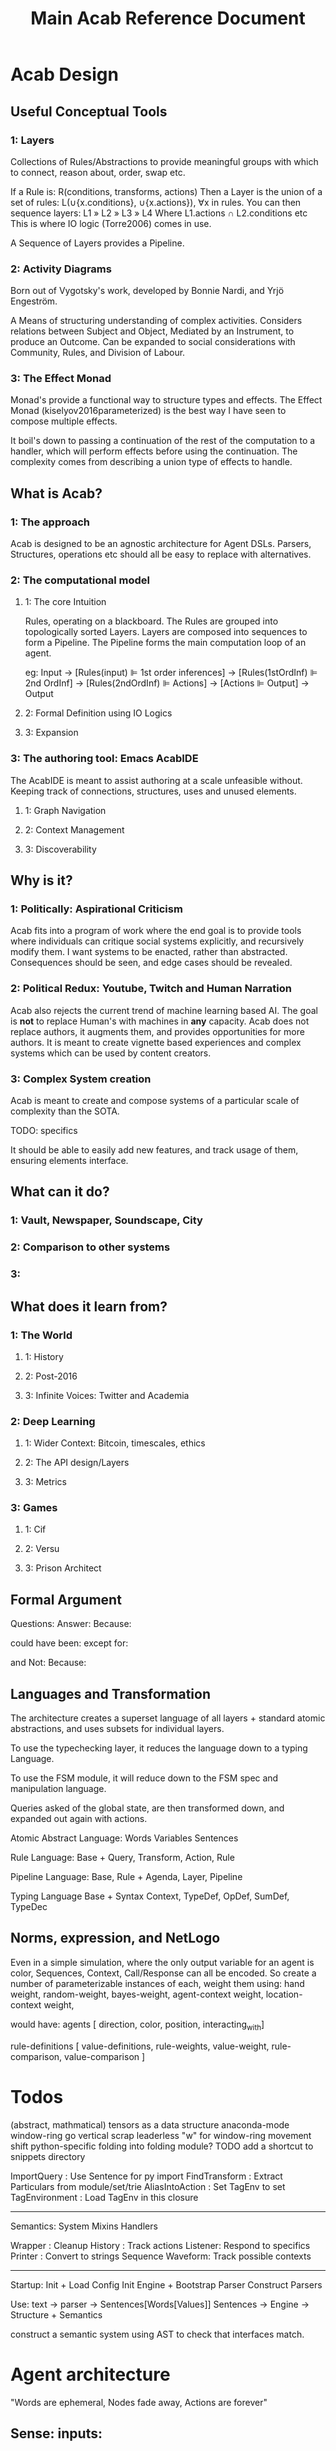 #+TITLE: Main Acab Reference Document
* Acab Design
** Useful Conceptual Tools
*** 1: Layers
Collections of Rules/Abstractions to provide meaningful groups with which to connect,
reason about, order, swap etc.

If a Rule is: R(conditions, transforms, actions)
Then a Layer is the union of a set of rules: L(∪{x.conditions}, ∪{x.actions}), ∀x in rules.
You can then sequence layers: L1 » L2 » L3 » L4
Where L1.actions ∩ L2.conditions etc
This is where IO logic (Torre2006) comes in use.

A Sequence of Layers provides a Pipeline.


*** 2: Activity Diagrams
Born out of Vygotsky's work, developed by Bonnie Nardi, and Yrjö Engeström.

A Means of structuring understanding of complex activities.
Considers relations between Subject and Object, Mediated by an Instrument, to produce an Outcome.
Can be expanded to social considerations with Community, Rules, and Division of Labour.

*** 3: The Effect Monad
Monad's provide a functional way to structure types and effects.
The Effect Monad (kiselyov2016parameterized) is the best way I have seen to compose multiple effects.

It boil's down to passing a continuation of the rest of the computation to a handler, which
will perform effects before using the continuation. The complexity comes from describing a union type
of effects to handle.

** What is Acab?
*** 1: The approach
Acab is designed to be an agnostic architecture for Agent DSLs.
Parsers, Structures, operations etc should all be easy to replace with alternatives.
*** 2: The computational model
**** 1: The core Intuition
Rules, operating on a blackboard.
The Rules are grouped into topologically sorted Layers.
Layers are composed into sequences to form a Pipeline.
The Pipeline forms the main computation loop of an agent.

eg:
Input
-> [Rules(input) ⊫ 1st order inferences]
-> [Rules(1stOrdInf) ⊫ 2nd OrdInf]
-> [Rules(2ndOrdInf) ⊫ Actions]
-> [Actions ⊫ Output]
-> Output

**** 2: Formal Definition using IO Logics
**** 3: Expansion
*** 3: The authoring tool: Emacs AcabIDE
The AcabIDE is meant to assist authoring at a scale unfeasible without.
Keeping track of connections, structures, uses and unused elements.
**** 1: Graph Navigation
**** 2: Context Management
**** 3: Discoverability
** Why is it?
*** 1: Politically: Aspirational Criticism
Acab fits into a program of work where the end goal is to provide tools
where individuals can critique social systems explicitly, and recursively modify them.
I want systems to be enacted, rather than abstracted.
Consequences should be seen, and edge cases should be revealed.

*** 2: Political Redux: Youtube, Twitch and Human Narration
Acab also rejects the current trend of machine learning based AI.
The goal is *not* to replace Human's with machines in *any* capacity.
Acab does not replace authors, it augments them,
and provides opportunities for more authors.
It is meant to create vignette based experiences and complex systems which
can be used by content creators.


*** 3: Complex System creation
Acab is meant to create and compose systems of a particular
scale of complexity than the SOTA.

TODO: specifics

It should be able to easily add new features,
and track usage of them, ensuring elements interface.


** What can it do?
*** 1: Vault, Newspaper, Soundscape, City
*** 2: Comparison to other systems
*** 3:
** What does it learn from?
*** 1: The World
**** 1: History
**** 2: Post-2016
**** 3: Infinite Voices: Twitter and Academia
*** 2: Deep Learning
**** 1: Wider Context: Bitcoin, timescales, ethics
**** 2: The API design/Layers
**** 3: Metrics
*** 3: Games
**** 1: Cif
**** 2: Versu
**** 3: Prison Architect
** Formal Argument
Questions:
Answer:
Because:

could have been:
except for:

and Not:
Because:

** Languages and Transformation
  The architecture creates a superset language of all layers + standard atomic abstractions,
  and uses subsets for individual layers.

  To use the typechecking layer, it reduces the language down to a typing Language.

  To use the FSM module, it will reduce down to the FSM spec and manipulation language.

  Queries asked of the global state, are then transformed down, and expanded out again with
  actions.


  Atomic Abstract Language:
  Words
  Variables
  Sentences

  Rule Language:
  Base + Query, Transform, Action, Rule

  Pipeline Language:
  Base, Rule + Agenda, Layer, Pipeline

  Typing Language
  Base + Syntax Context, TypeDef, OpDef, SumDef, TypeDec

** Norms, expression, and NetLogo
  Even in a simple simulation, where the only output variable for
  an agent is color, Sequences, Context, Call/Response can all be encoded.
  So create a number of parameterizable instances of each,
  weight them using:
  hand weight,
  random-weight,
  bayes-weight,
  agent-context weight,
  location-context weight,

  would have:
  agents [ direction, color, position, interacting_with]

  rule-definitions [
  value-definitions,
  rule-weights,
  value-weight,
  rule-comparison,
  value-comparison ]

* Todos
(abstract, mathmatical) tensors as a data structure
anaconda-mode
window-ring go vertical
scrap leaderless "w" for window-ring movement
shift python-specific folding into folding module?
TODO add a shortcut to snippets directory

ImportQuery     : Use Sentence for py import
FindTransform   : Extract Particulars from module/set/trie
AliasIntoAction : Set TagEnv to set
TagEnvironment  : Load TagEnv in this closure

--------------------
Semantics:
System
Mixins
Handlers


Wrapper : Cleanup
History : Track actions
Listener: Respond to specifics
Printer : Convert to strings
Sequence
Waveform: Track possible contexts

--------------------
Startup:
Init + Load Config
Init Engine + Bootstrap Parser
Construct Parsers

Use:
text -> parser -> Sentences[Words[Values]]
Sentences -> Engine -> Structure + Semantics

construct a semantic system using AST to check
that interfaces match.

* Agent architecture
  "Words are ephemeral,
  Nodes fade away,
  Actions are forever"

** Sense: inputs:
 1) data assertions from the world
 2) data assertions from the last act if a closed model
** Reason: select next action
   run rules,
   propose actions
   score actions
   select action
** Act:
 1) output instructions to world
 2) assert new facts if closed model
** Thoughts:
   Rules -> alpha network
   Construct a condition trie, as a second dimension of the fact trie
   hash exit points, create tokens, then run beta on demand?
* Code notes
** Top Level
*** Actions.py
    *Defines*: ACTS enum, ACTMACRONAME, Core Engine actions (E_ADD, E_RETRACT, E_PRINT),
    Action, ActionMacro, ActionMacroUse class.

    Defines the core action templates of E_ADD, E_RETRACT, E_PRINT, which link with the ACTS enum.
    These functions take two parameters, the engine, and a list of parameters passed in.
    So +(.a.b.c) => E_ADD(engine, [.a.b.c])

    These core acts link with the symbols +,-, and @.

    The Action class is the AST representation of an action. Holds an operator, and values.
    ActionMacro defines a sequence of actions, with a set of bindings.
    ActionMacroUse defines a AST representation of where to expand out action macros.

*** Clause.py
    *Defines*: Clause.

    Clause is an implementation agnostic representation of a query clause.
    A clause is negatable, holds a set of components, and can have bindings applied to variables.

*** Comparisons.py
    *Defines*: Core Comparison functions (EQ, GT, LT, NEQ, REGMATCH), Comparison class.

    The main comparison functions link with < > != == ~=.
    Comparison is the AST representation. It holds the operator, the value(s) or the binding(s).

*** Contexts.py
    *Defines*: Contexts.

    Contexts is the engine data structure that holds the tree of possible matches.
    As the engine progresses through a query, it tracks (bindings, lastNode).
    Lastnode allows the engine to reset the query point as necessary.

*** EngineBase.py
    *Defines*: EngineBase.

    EngineBase is the abstract class that defines common functionality between trie and
    wme based knowledge engines. Specifies that an engine can load a file, register actions and rules,
    add/assert, retract, run rules, transform data.

    Can perform all available actions, or select by a policy.
    The policy is a passed in function, that takes the list of all proposed actions and selects by some criteria.
    Policy operates on (dict, Rule).
    A value to sort on can come about through 2 means:
    1) It is static to the rule, thus a #tag, the name, condition size etc.
    2) It is dynamic based on data, in which case it is a $binding, either pure from data,
       or transformed.

    These two types should cover most eventualities. Specificity can be measured with a dynamic policy
    of len(rule._query). Priority can be a tag. Dynamic priority can be a binding. Policies to apply
    one rule per actor can be achieved with a dictionary to track the selected actions in the policy, etc etc.

*** Query.py
    *Defines*: Query.

    The Query class is implementation agnostic. Holds an ordered list of clauses, which supports
    expanding bindings and division into positive and negative clauses.

*** Rule.py
    *Defines*: Rule.

    The rule class is the abstract definition of a rule. It holds a query, transform, and a list of actions.
    It has a name, and set of tags.

*** Transforms.py
    *Defines*: TROP enum and functions (add, sub, mul, div, rand, remain, round, neg, regex, format),
    TransformComponent, SelectionTransform, OperatorTransform, Transform.

    TROP (Transform operator) functions link to + - * / <-> % _ - ~= ~{} select.

    TransformComponent is the superclass of SelectionTransform and OperatorTransform.
    They define how to either transform a binding, such as with addition,
    or how to select a number of possible bindings.
    Selection transforms trigger the Context.select method.
    *This could expand to select by more than numeric count, getting towards something like
    policies*.

*** utils.py
    *Defines*: EXOP and META_OP enums, Bind, expandFact, build_rebind_dict, and default_action_policy.

    EXOP (Exclusion Operator) defines the type of node in a trie, either non-exclusive or exclusive.
    META_OP defines the additional annotation of a trie node, either a binding, a comparison, or a rule.

    The Bind class is a simple holder for a variable name.

    expandFact takes a fact and a dictionary of bindings, and converts all bindings that are in the dict.
    So .a.b.$x!$y + {x:"blah", y:"bloo"} -> .a.b.blah!bloo

    build_rebind_dict enables internal bindings of an action macro to be rebound to align with
    the passed in bindings of its usage.

    default_action_policy is the simplest policy, it selects a single random (bindings, rule) pairing to enact.

** DataStructures
*** Cycle.py
    *Defines*: Cycle.

    The Cycle is a simple means of looping through a list. To be integrated with the language.

*** Game.py
    *Defines*: Game.

    The Game works as a means to represent a Game Theory / CiF style game.
    It describes an J player, K move, L turn game.
    The game can have an entry condition (intended to be a simple EL String.
    Designed to play atomicly, either randomly (play_random),
    or with assessments/queries from the knowledgebase (play_with_assessments).

    Both forms of play take a *data* parameter, a dictionary of variables to substitute into the outputs.
    Play_with_assessments also takes a knowledgebase to query.

*** TimeSpaceTree.py
    *Defines*: TimeSpaceTree.

    Currently unimplemented. Meant to be an implementation of giddens concept.
    A Mapping of place to time.

*** WeightBalance.py
    *Defines*: WeightBalance.

    A usage of a balanced tree to allow loose collections of pairings (a < b) (b < c)
    to be auto balanced. Avoids the use of having to specify actual weights.

    *TODO*: Add a distribution to apply the ordering to.

** Trie
*** ActionParser.py
    Defines the parser combinator for parsing Actions.
    ie: +(.a.b.c)

    Enables assertion, retraction, and printing, using + - and @.
    Also custom registered actions that are anything else.
    ie: blah(.a.b.c)

    Multiple values can be passed in:
    @(.a.b.c, .d.e.f)

    Multiple values can only be passed to print(@), and custom actions.

    Also defines action macros, and their use:
    ie: #blah($x, "blah", .a.b.d)

    An Action macro is defined similar to a rule:
    #blah($x, $y, $z):
    	+(.a.$x.$y.$z)
        +(.b.$z)
    end

    Action macros expand out in actions at parse time.

*** FactParser.py
    Defines the parser combinator for the core fact definition.
    ie: .a.b!c
    .a.b.$x

    Covers basic names, numbers, bindings, and double quoted strings.
    String can be combinations of the above, always starting with a .
    and with exclusion op (!)  where necessary.

*** FileParser.py
    Defines the parser combinator that reads a file of assertions and rules.
    Allows file level bindings:
    ie: $x <- .a.b.c
    .a.b.$x
    clear

    will result in .a.b.a.b.c

    *TODO*: When are file bindings expanded again?

*** Matching.py
    Defines the means of running tests. Modelled on rete net distinction of
    alpha and beta tests.
    Defines the means of comparing two nodes exclusion status.

    *Unfinished*: match_rule.

*** Node.py
    *Defines*: Node.

    Node is the atomic element of a fact. .a.b!$x => (.a) (.b) (! $x)
    Nodes can hold meta values, such as bindings, comparisons, and rules.

*** QueryParser.py
    Defines the parser combinator for queries. Combines FactParser with ?

    Allows factstrings to hold comparisons.
    ie: .a.$x(>20)?

*** RuleParser.py
    Defines the parser combinator for rules.
    Rules have a name, then tags, clauses, transforms, and actions/actionmacros.

*** RuleQueryParser.py
    *Unfinished*

*** TransformParser.py
    Defines the parser combinator for transforms.
    ie: $x + 2 -> $y

    Makes use of defined bindings, and modifies them.
    "-> $y" rebinds without modifying the original, but is optional.

    There are unary, binary, and ternary transforms.

    Unary: round (_), negate (-), and format (~{}).
    Format uses python format syntax, and auto uses anything bound.
    So .a.b.blah,  .a.b.$x? then ~{} "hello ${x}" -> $y
    will result in y = "hello blah"

    Binary: + - * / %, along with rand (<->), and regex substitution (~=)
    Regex substitution uses re.sub, and auto-uses bound variables.

    Transforms can also be the keyword "select" for selection of a limited number of matches
    (check this):
    ie: select 2 - 4

*** Trie.py
    *Defines*: Trie.

    Trie is the core of the data representation. Supports assertion and retraction, exclusion semantics,
    querying and matching.

*** TrieEngine.py
    *Defines*: TrieEngine

    Defines the implementation of the BaseEngine, for a trie backing.

** Institutions
   If institutions are a module/file level construct, that would mean
   that files define:
   1) Basic concepts
   2) Roles and Role Groups (Incumbents / Challengers / Enforcers )
   3) Rules
      1) Constitutive rules
      2) Regulative rules
      3) Distributive rules

   4) Inputs and Outputs
   5) Value and Sanction Rankings
   6) Games
   7) Actions
   8) Activities
   9) Sanctions
   10) IGU definition (imports?)
   11) Time limits
   12) Physical limitations
   13) Physical artifacts
   14) Institution change rules`


   So a file parser should be able to verify features.
   Only defined roles should exist, same with concepts.
   Rule conditions should test for inputs, or internal concepts.
   Values should be able to rank.
   Values should match defined concepts.
   Games should verify.
   Sanctions should rank.

** Norms in the engine
   The engine needs bayesian weighting of norm obedience, and underlying
   processes of internalization. Explicit linkings of norm deviance with

* DSL
#+NAME: Meta Rules
#+begin_src acab :results value
a.simple.rule:
    a.b.c?

    a.b.d
end

a.meta.rule:
    ;; DFS queries:
    ∃a.test.$x(::rule, λnode.down)?
    ;; Exhaustive then group:
    ∀a.b.$c? -> βx

    ;; Align $x and @a:
    a.$c?
            @x.[a.b.$x?](::query)?
            @x.[#blah](::tag)?
    a.pattern.[[a b c | d e, g,h]]?

    λapply $x on e

    $x.[λ+ a.b.d?]
end


action.on:
  | λapply $a on $b |

end

picker:
a.b.$xs?

λpick $xs -> $y $xs'
λpick $xs' -> $z $_

end
#+end_src

#+NAME: Institution Structure Idea
#+begin_src acab :results value
//An Institution
$x <- .institution.nightWatch
$x(::institution):
  .name(::str)
  .concepts
  .roles
  .role_groups
  .games
  .activities
  .rankings
  .sanctions
end


//Name
$x.name."The Night Watch"

//... Physical imports

//Concepts
$x.concepts.justice.served
$x.concepts.justice.lacking

$x.concepts.freeStatus.free
$x.concepts.freeStatus.jailed

$x.concepts.knowStatus.knows
$x.concepts.knowStatus.doesntKnow

//Roles
$x.roles.watch
$x.roles.watch.commander
$x.roles.watch.captain
$x.roles.watch.sergeant
$x.roles.watch.private

$x.roles.criminal

$x.roles.civilians

$x.roles.patrician
$x.roles.judge
$x.roles.jury

//Role Groupings
$x.roleGroups.incumbents.patrician
$x.roleGroups.incumbents.judge
$x.roleGroups.challengers
$x.roleGroups.enforcers.watch

//Rankings


//Sequences
$x.activities.theft
$x.activities.murder
$x.activities.mugging
$x.activities.chase
$x.activities.investigate
$x.activities.alert
$x.activities.execution
$x.activities.incarceration

//Choices


//Games
$x.games.trial
$x.games.arrest


//Sanctions
$x.sanctions.execution
$x.sanctions.incarceration


//Rules
////what makes a watchman
////what makes a criminal


#+end_src

#+NAME: Import Idea
#+begin_src acab :results value
;; Specify an import rule:
an.import(::import):
    ;; Query for operators from the engine
    acab.modules.operators.$transform(::λ)?

    ;; Alias all operators into T.op_name..
    λalias $transforms T
    ;; Define RegexOp Type signature, and sugar it:
    λalias T.RegexOp: $x(::String).$x.$x => ~=
end
#+end_src

#+NAME: Action Idea
#+begin_src acab :results value
a.simple.blah(::action):
   | $x(::λ) |

   λ$x blah
end

a.rule(::ρ):
    a.test.$x?

    ;; These are equivalent:
    λT.RegexOp $x /blah/bloo -> $y
    $x ~= /blah/bloo -> $y

    ;; Assert y
    λAssert $y
    ;; Pass y to the action, should type error:
    λan.action $y
end
#+end_src

#+NAME: File Structure
#+begin_src acab :results value
;; Is this obsolete now?

//The Structure of an Institution Specification:
institution.spec(::τ):
input.senses.[bodyPosition, bodyPose, bodyAdornment, speechAct, adjoiningRooms, roomAdornment,
             facing information, bodyItems, roomItems, soundVolume, soundBalance, temperature, bodySize...]

memory.levels.[ now, justNow (now-1), encounter, recently, regularly, currently, ever ]

variables.[]
usable.tags.[]

actions.output.[]
actions.internal.[]

constraints.physical.[]
constraints.rules.[]

rules.core.[]
rules.penumbra.[]
rules.layers.[]

agent.model.[values, variance, restingState, envelope, ordering]

protocols.[]
rules.[]
social.interface.[]

initial.procGen.[]

verification.[memory.utilisation, actions.physical, layers.populated, layers.topo_sort]
end

#+end_src

#+NAME: Acab idea notes
#+begin_src  :results value

a.meta.rule:
;; DFS queries:
∃a.test.$x(::rule, λnode.down)?
;; Exhaustive then group:
∀a.b.$c? -> βx

a.$c?
;; Auto align with $x above:
        @x.[a.b.$x?](::query)?
        @x.[#blah](::tag)?
a.pattern.[[a b c | d e, g,h]]?

λapply $x on e

$x.[λ+ a.b.d?]
end

;; Simple parser spec:
action.on:
  | ψ apply $a on $b |

end

;; Selection and modification:
picker:
a.b.$xs?

λpick $xs -> $y $xs'
λpick $xs' -> $z $_

end

#+end_src

** Agent Architecture DSL
#+NAME: Simple BDI
#+begin_src acab :results value
Input (.worldState, .agent)
EvalRules(.agent.rules.belief_gen) on .worldState -> .agent.beliefs
EvalRules(.agent.rules.desires) on .agent.beliefs, .agent.desires:
    -> .agent.active.desires
end

RankBy(.agent.hierarchy.desires) on .agent.active.desires
SelectFrom(best, 0.1, .agent.active.desires) -> .agent.selected.desire
EvalRules(.agent.rules.action_gen) on .worldState, .agent.selected.desire:
    -> .agent.applicable.actions
end
selectFrom(best, 0.1, .agent.applicable.actions) -> .agent.selected.action
perform(.agent.selected.action)
output (Action)
#+end_src

#+NAME: Simple CiF
#+begin_src acab :results value
Input (.worldState, .agent)
EvalRules(.agent.rules.volition) on .worldState -> .agent.activations.volition
Aggregate(.agent.activations.volition) -> .agent.activations.aggregate.volition
selectFrom(best, 0.1, .agent.activations.aggregate.volition) -> .agent.selected.volition

EvalRules(.agent.rules.intention) on .worldState, .agent.selected.volition -> .agent.activations.intention
Aggregate(.agent.activations.intention) -> .agent.activations.aggregate.intention
selectFrom(best, 0.1, .agent.activations.aggregate.intention) -> .agent.selected.intention

perform(.agent.selected.intention)
EvalRules(.agent.rules.trigger) on .worldState, .agent.selected.intention) -> .worldState
output (Action)
#+end_src

#+NAME: Simple Versu
#+begin_src acab :results value
Input (.worldState, .agent)
EvalRules(.agent.rules.social_practice_activation) on .worldState -> .agent.activations.social_practices
EvalRules(.agent.rules.social_practices) on .agent.activations.social_practices:
    -> .agent.state.social_practices
end
Extract(.actions, .agent.state.social_practices) -> .agent.potential_actions
RankBy(.agent.desires) on .agent.potential_actions.$x.consequences
selectFrom(best, 0.1, .agent.potential_actions) -> .agent.selected_action
perform(.agent.selected_action)
output (Action)
#+end_src

** Modal Pathways
Tramp uses:  /method:user%domain@host#port:/path/to/file

#+NAME:
#+begin_src acab :results value
a.test.sentence!blah □ something?
;; Can LISP'd to:
(? (□ (! (. (. a test) sentence) blah) something))

?□!.. a test sentence blah something

;; Or with a separator |
?□!. | a test sentence blah something
#+end_src



** Typing Ideas
#+NAME: Typing Ideas
#+begin_src acab :results value
σ::a.test.record:
  #record

  an.internal.field.$x(::Number)
  second.field.$y(::String)
end

σ::a.maybe.sum:
  #sum

  just!$x
  nothing
end

σ::a.different.sum:
  #sum

  head!$x(::Number)!$y(::String)
  tail!$z
end

σ::another:
  #sum

  head:
    $x(::Number)
    $y(::String)
  end
  tail!$z
end

σ::coin:
  #sum

  head
  tails
end

a.test.sentence(::a.maybe.sum.just)!$x
a.test.sentence(::a.maybe.sum.nothing)


a.test.flip.$x(::coin)


a.test.rule:
  #rule

  a.test.query.$x(::coin)?

  match @x       -> $y(::Number) on:
        head     -> 2
        tails    -> 4
        head!$z? -> $z
        _        -> 8
  end

  ActionAdd($y)

end



a.test.rule:
  | $x, $y |

  #tags

  a.query.$x?

  $x + 2 -> $y

  ActionAdd($y)
end


#+end_src

** Exclusion logic for Sets/Tags:
  .x.y.z     :    x.intersection(y, z)
  .x!y       :    x.difference(y)
  .x!y.z     :    x.difference(y).intersection(z)
  x|y.z      :    x.union(y).intersection(z)
  .x.y -> $z : selectFrom
  .y.y ->(2) $z

  flatten($x) -> $z  : Convert the trie in $x to a flat set of tags
  flatten(.a.b.c) -> $z : Convert the trie location to a flat set of tags
  tag(.a.b.c, $z)    : tag the location with all variants in $z

  .a.b.c.d
  .a.b.c.$x  : Get the value, path, and meta_id from the trie. (Path from ancestor with an id node?)
  .a.b..$x   : expands to .a.b.c.d
  .a.b.$x    :  expands to .a.b.d
  .a.b.[$x]  :  expands to .a.b.ejgi3i2ogjeiw  (or other hashed id value)

  be able to set a tag to indicate to include the node in its parent's hash calculation
  separate hash calculations into compileTime/Type hashes, and runtime value hashes
  Where types can be defined as templates
  and type locations are paths in the trie themselves.

  statically check for replacement calls to match bindings

  rules have binding meta access:
  -- :results output/value
  #+begin_src trie
    a.test.rule:
        #rule, #numeric
        a.b!$x(<20)?

        $x + 2 -> $y

        +(.a.b!$y)
    end

    a.test.meta.rule:
        #meta, #rule

        a.test.$X?
        $X^#rule.numeric?
        ~$X^#meta?
        $X:["$x"]?

        replace(..$X:["$x"], "a.b!$x(<40)?" )
    end

  #+end_src

* Modules
** Modules:
  Analysis: flow, transforms, smells, typing

  io: network

  methods: contract, governance, law, lifting, protest,
           protocol, reputation, ritual, sanction,
           search, supervision, voting

  operators: action, causal, comparison, conflict,
             defeasibility, delta, interleave,
             list, set, pattern_match, transform

  structures: activity, agenda, artifact, fsm,
              lattice, layer, pipeline,
              social_game, space, theoretic_game,
              time

  types: rule_types

  values: non_parse_numbers, numbers, probability

  wrappers: delegation, failure, indeterminacy,
            interruption, observable, revocable



  agendas: reduce, cycle, map, random, ranking, expander,
           sandbox, default, selector

** Module Table

  |              | Instance       | Query                   | Transform                         | Action          | Structure | Notes        |
  |--------------+----------------+-------------------------+-----------------------------------+-----------------+-----------+--------------|
  | Analysis     | Typing         | X                       |                                   | X               |           | Atomic       |
  |              | Flow           |                         |                                   | X               | X         |              |
  |              | Transform      |                         |                                   | X               |           |              |
  |              | Smells         |                         |                                   | X               |           |              |
  |--------------+----------------+-------------------------+-----------------------------------+-----------------+-----------+--------------|
  | IO           | Network        |                         | Build                             | Message/Listen  |           | Atomic       |
  |              | Printing       |                         |                                   |                 |           |              |
  |              | Cairo          |                         |                                   |                 |           |              |
  |              | Twitter        |                         |                                   |                 |           |              |
  |--------------+----------------+-------------------------+-----------------------------------+-----------------+-----------+--------------|
  | Structures   | Pipeline       |                         |                                   |                 |           |              |
  |              | Layer          | Rule Selection          |                                   |                 |           |              |
  |              | Agenda         |                         |                                   |                 |           |              |
  |              | Rule           | Components?             | Modify                            | Assert/Retract? |           |              |
  |              |                |                         |                                   |                 |           |              |
  |              | Activity       |                         |                                   |                 |           |              |
  |              | Artifact       |                         |                                   |                 |           |              |
  |              |                |                         |                                   |                 |           |              |
  |              | FSM            |                         |                                   |                 |           |              |
  |              | FSM-State      |                         |                                   |                 |           |              |
  |              | FSM-Event      |                         |                                   |                 |           |              |
  |              |                |                         |                                   |                 |           |              |
  |              | Lattice        |                         |                                   |                 |           |              |
  |              | Social Game    |                         |                                   |                 |           |              |
  |              | Theory Game    |                         |                                   |                 |           |              |
  |              | Space          |                         |                                   |                 |           |              |
  |              | Time           |                         |                                   |                 |           |              |
  |--------------+----------------+-------------------------+-----------------------------------+-----------------+-----------+--------------|
  | Values       | Names          | RegexMatch              |                                   |                 |           |              |
  |              | Strings        |                         |                                   |                 |           |              |
  |              | Format Strings | Has open variable       |                                   |                 |           |              |
  |              |                |                         |                                   |                 |           |              |
  |              | Sum Types      |                         | Pattern Match                     |                 |           |              |
  |              |                |                         | Distribute                        |                 |           |              |
  |              |                |                         |                                   |                 |           |              |
  |              | Patterns       | At time has X           | Combine                           |                 |           |              |
  |              |                |                         | Interleave                        |                 |           |              |
  |              |                |                         | Append                            |                 |           |              |
  |              |                |                         | Step                              |                 |           |              |
  |              |                |                         |                                   |                 |           |              |
  |              | Numbers        | GT, LT, EQ, NEQ         | Add, Sub, Mul, Div, Rem, Mod, Pow |                 |           | Fractional   |
  |              | Parseable Nums |                         |                                   |                 |           |              |
  |              | Probability    |                         |                                   |                 |           |              |
  |              |                |                         |                                   |                 |           |              |
  |              | Fuzzy          |                         |                                   |                 |           |              |
  |              | t1             |                         |                                   |                 |           |              |
  |              | t2 Interval    |                         |                                   |                 |           |              |
  |--------------+----------------+-------------------------+-----------------------------------+-----------------+-----------+--------------|
  | Referents    | SpaceTime      |                         |                                   |                 |           |              |
  |              | Organisation   |                         |                                   |                 |           |              |
  |              | Law            |                         |                                   |                 |           |              |
  |              |                |                         |                                   |                 |           |              |
  |              | Protocol       |                         |                                   |                 |           |              |
  |              | Contract       |                         |                                   |                 |           |              |
  |              | Ritual         |                         |                                   |                 |           |              |
  |              |                |                         |                                   |                 |           |              |
  |              | Reputation     |                         |                                   |                 |           |              |
  |              | Artifact       |                         |                                   |                 |           |              |
  |              | Game           |                         |                                   |                 |           |              |
  |              | Agent          |                         |                                   |                 |           |              |
  |--------------+----------------+-------------------------+-----------------------------------+-----------------+-----------+--------------|
  | Wrappers     | Delegation     | x                       | x                                 |                 |           | Wrap *what*? |
  |              | Failure        | x                       | x                                 |                 |           |              |
  |              | Indeterminacy  | x                       | x                                 |                 |           |              |
  |              | Interruption   | x                       | x                                 |                 |           |              |
  |              | Observable     | x                       | x                                 |                 |           |              |
  |              | Revocable      | x                       | x                                 |                 |           |              |
  |              |                |                         |                                   |                 |           |              |
  |              | Sequence       |                         | x                                 |                 |           |              |
  |              | Concurrent     |                         | x                                 |                 |           |              |
  |              | Dependent      | x                       | x                                 |                 |           |              |
  |              | Equivalent     | x                       | x                                 |                 |           |              |
  |              | Distribution   | x                       | x                                 |                 |           |              |
  |--------------+----------------+-------------------------+-----------------------------------+-----------------+-----------+--------------|
  | Modification | Protest        |                         |                                   | x               |           |              |
  |              | Sanction       |                         |                                   | x               |           |              |
  |              | Voting         |                         |                                   | x               |           |              |
  |              | Search         |                         |                                   | x               |           |              |
  |              | Governance     |                         |                                   | x               |           |              |
  |              |                |                         |                                   |                 |           |              |
  |--------------+----------------+-------------------------+-----------------------------------+-----------------+-----------+--------------|
  | Going Along  | Lifting        |                         |                                   | x               |           |              |
  |              | Imitation      |                         |                                   | x               |           |              |
  |              | Supervision    |                         |                                   | x               |           |              |
  |              | Leading        |                         |                                   | x               |           |              |
  |--------------+----------------+-------------------------+-----------------------------------+-----------------+-----------+--------------|
  | Operators    | Pipeline       |                         | Run Layer                         |                 |           |              |
  |              |                |                         |                                   |                 |           |              |
  |              | Layer          |                         | Run Rules/Agenda                  |                 |           |              |
  |              |                |                         |                                   |                 |           |              |
  |              | Agenda         |                         | Run Selections                    | Perform Actions |           |              |
  |              |                |                         |                                   |                 |           |              |
  |              | Import         | module import           | extraction                        | alias           |           |              |
  |--------------+----------------+-------------------------+-----------------------------------+-----------------+-----------+--------------|
  |              | Rule           |                         |                                   | Propose Actions |           |              |
  |              |                |                         |                                   |                 |           |              |
  |--------------+----------------+-------------------------+-----------------------------------+-----------------+-----------+--------------|
  |              | List           | Len, Has, Tail, Head... | Append, Pop, Build...             |                 |           |              |
  |              | Set            |                         |                                   |                 |           |              |
  |              |                |                         |                                   |                 |           |              |
  |              | Pattern        |                         |                                   |                 |           |              |
  |              |                |                         |                                   |                 |           |              |
  |              | PatternMatch   |                         | Handle Sum Types                  |                 |           |              |
  |--------------+----------------+-------------------------+-----------------------------------+-----------------+-----------+--------------|
  |              | Causal         | x                       | x                                 |                 |           |              |
  |              |                |                         |                                   |                 |           |              |
  |              | Conflict       | x                       | x                                 |                 |           |              |
  |              |                |                         |                                   |                 |           |              |
  |              | Defeasibility  | x                       | x                                 |                 |           |              |
  |              |                |                         |                                   |                 |           |              |
  |              | Delta          |                         | x                                 |                 |           |              |
  |              |                |                         |                                   |                 |           |              |
  |              | Search         |                         | x                                 |                 |           |              |
  |              |                |                         |                                   |                 |           |              |
  |              | Interleave     |                         | x                                 |                 |           |              |
  |              |                |                         |                                   |                 |           |              |

** Module Notes
*** Activity
   Activity Theory Module.  Should be able to describe an activity pyramid,
   involving actor, tool, object, objective, community, rules, division of
   labour
*** Artifact
   Encode the construction of artifacts, variation of quality, and how it can be
   used
*** Curves
   Encode various easing and compression curves
*** Delegation
   Encode a logic of delegation of actions
*** Failure
   Describe how actions can fail and be recovered
*** Flow
   Describe a graph and run a flow analyis on it applicable for system flows
*** FSM
   Finite State Machine
*** Governance
   A Module to describe governance structures, organisation, permissions, and
   IGU behaviour (admin, gatekeeping, certification, education etc)
*** Indeterminacy
   A Module to provide random number generators of different distrbutions
*** Lattice
   a module to describe lattices and movement on them
*** Observable
   a module to encode observability of actions, who can know what etc
*** Probability
   a module to provide bayesian understanding of events
*** Protocol
   a module to describe and perform multi party interaction protocols
*** Revocable
   a module to describe revocation of permissions
*** Ritual
   a module to describe either purely symbolic actions, or the annotation of
   activities into activities with symbolic components
*** Social_Game
   a module for kosters multiplayer games
*** Space
   a module for holding description of space, and pathfind around it
*** Standard Operators
   the core operators of acab. assertion, retraction, etc
*** Theoretic Game
   A module to build game theory forms of games
*** Time
   a module to describe rational time and patterns
*** Voting
   a module to provide different forms of multi party voting decision procedures
*** Weights
   a module to weight different values and ensure partial orders


